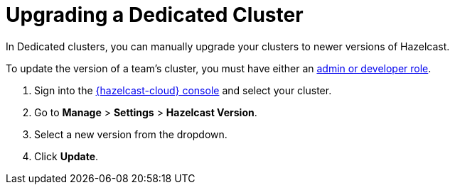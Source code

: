 = Upgrading a Dedicated Cluster
:description: In Dedicated clusters, you can manually upgrade your clusters to newer versions of Hazelcast.
:page-dedicated: true

{description}

To update the version of a team's cluster, you must have either an xref:teams-and-users.adoc[admin or developer role].

. Sign into the link:{page-cloud-console}[{hazelcast-cloud} console] and select your cluster.
. Go to *Manage* > *Settings* > *Hazelcast Version*.
. Select a new version from the dropdown.
. Click *Update*.